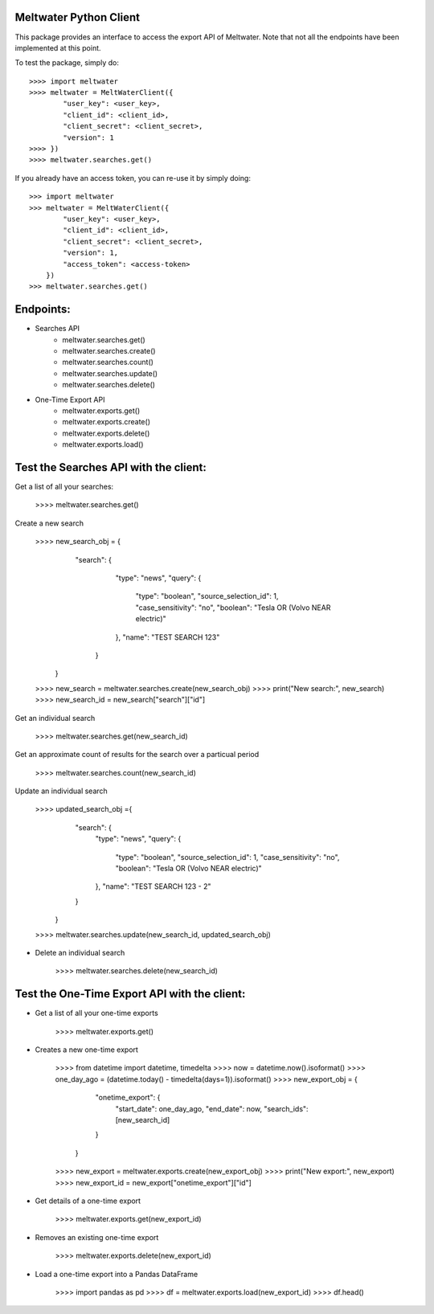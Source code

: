 Meltwater Python Client
--------

This package provides an interface to access the export API of Meltwater. 
Note that not all the endpoints have been implemented at this point.

To test the package, simply do::

    >>>> import meltwater
    >>>> meltwater = MeltWaterClient({
            "user_key": <user_key>,
            "client_id": <client_id>,
            "client_secret": <client_secret>,
            "version": 1
    >>>> })
    >>>> meltwater.searches.get()

If you already have an access token, you can re-use it by simply doing::

    >>> import meltwater
    >>> meltwater = MeltWaterClient({
            "user_key": <user_key>,
            "client_id": <client_id>,
            "client_secret": <client_secret>,
            "version": 1,
            "access_token": <access-token>
        })
    >>> meltwater.searches.get()


Endpoints:
--------

- Searches API
    - meltwater.searches.get()
    - meltwater.searches.create()
    - meltwater.searches.count()
    - meltwater.searches.update()
    - meltwater.searches.delete()

- One-Time Export API
    - meltwater.exports.get()
    - meltwater.exports.create()
    - meltwater.exports.delete()
    - meltwater.exports.load()


Test the Searches API with the client:
--------

Get a list of all your searches:

    >>>> meltwater.searches.get()

Create a new search

    >>>> new_search_obj = {
            "search": {
                "type": "news",
                "query": {
                    "type": "boolean",
                    "source_selection_id": 1,
                    "case_sensitivity": "no",
                    "boolean": "Tesla OR (Volvo NEAR electric)"
                },
                "name": "TEST SEARCH 123"
             }
         }
    >>>> new_search = meltwater.searches.create(new_search_obj)
    >>>> print("New search:", new_search)
    >>>> new_search_id = new_search["search"]["id"]

Get an individual search

    >>>> meltwater.searches.get(new_search_id)

Get an approximate count of results for the search over a particual period

    >>>> meltwater.searches.count(new_search_id)

Update an individual search

    >>>> updated_search_obj ={
            "search": {
                "type": "news",
                "query": {
                    "type": "boolean",
                    "source_selection_id": 1,
                    "case_sensitivity": "no",
                    "boolean": "Tesla OR (Volvo NEAR electric)"
                },
                "name": "TEST SEARCH 123 - 2"
            }
        }
    >>>> meltwater.searches.update(new_search_id, updated_search_obj)

- Delete an individual search

    >>>> meltwater.searches.delete(new_search_id)


Test the One-Time Export API with the client:
--------

- Get a list of all your one-time exports

    >>>> meltwater.exports.get()

- Creates a new one-time export

    >>>> from datetime import datetime, timedelta
    >>>> now = datetime.now().isoformat()
    >>>> one_day_ago = (datetime.today() - timedelta(days=1)).isoformat()
    >>>> new_export_obj = {
            "onetime_export": {
                "start_date": one_day_ago,
                "end_date": now,
                "search_ids": [new_search_id]
            }  
        }
    >>>> new_export = meltwater.exports.create(new_export_obj)
    >>>> print("New export:", new_export)
    >>>> new_export_id = new_export["onetime_export"]["id"]

- Get details of a one-time export

    >>>> meltwater.exports.get(new_export_id)

- Removes an existing one-time export

    >>>> meltwater.exports.delete(new_export_id)

- Load a one-time export into a Pandas DataFrame

    >>>> import pandas as pd
    >>>> df = meltwater.exports.load(new_export_id)
    >>>> df.head()

